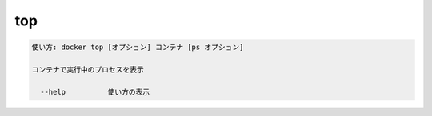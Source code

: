 ﻿.. -*- coding: utf-8 -*-
.. URL: https://docs.docker.com/engine/reference/commandline/top/
.. SOURCE: https://github.com/docker/docker/blob/master/docs/reference/commandline/top.md
   doc version: 1.11
      https://github.com/docker/docker/commits/master/docs/reference/commandline/top.md
.. check date: 2016/04/28
.. Commits on Dec 24, 2015 e6115a6c1c02768898b0a47e550e6c67b433c436
.. -------------------------------------------------------------------

.. top

=======================================
top
=======================================

.. code-block:: bash

   使い方: docker top [オプション] コンテナ [ps オプション]
   
   コンテナで実行中のプロセスを表示
   
     --help          使い方の表示

.. seealso:: 

   top
      https://docs.docker.com/engine/reference/commandline/top/
